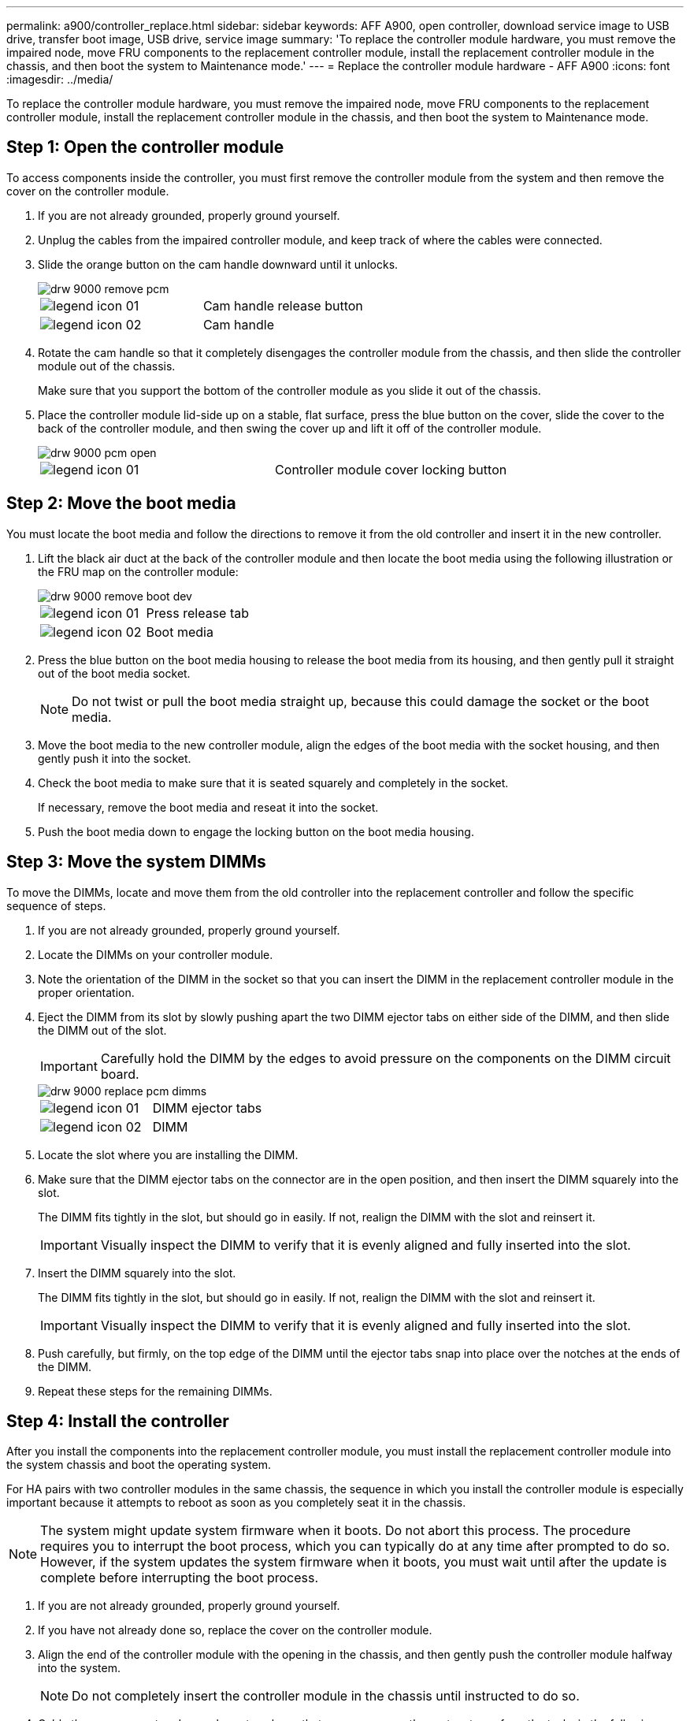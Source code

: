 ---
permalink: a900/controller_replace.html
sidebar: sidebar
keywords: AFF A900, open controller, download service image to USB drive, transfer boot image, USB drive, service image
summary: 'To replace the controller module hardware, you must remove the impaired node, move FRU components to the replacement controller module, install the replacement controller module in the chassis, and then boot the system to Maintenance mode.'
---
= Replace the controller module hardware - AFF A900
:icons: font
:imagesdir: ../media/

[.lead]
To replace the controller module hardware, you must remove the impaired node, move FRU components to the replacement controller module, install the replacement controller module in the chassis, and then boot the system to Maintenance mode.

== Step 1: Open the controller module

[.lead]
To access components inside the controller, you must first remove the controller module from the system and then remove the cover on the controller module.

. If you are not already grounded, properly ground yourself.
. Unplug the cables from the impaired controller module, and keep track of where the cables were connected.
. Slide the orange button on the cam handle downward until it unlocks.
+
image::../media/drw_9000_remove_pcm.gif[]
+
|===
a|
image:../media/legend_icon_01.gif[] a|
Cam handle release button
a|
image:../media/legend_icon_02.gif[]
a|
Cam handle
|===

. Rotate the cam handle so that it completely disengages the controller module from the chassis, and then slide the controller module out of the chassis.
+
Make sure that you support the bottom of the controller module as you slide it out of the chassis.

. Place the controller module lid-side up on a stable, flat surface, press the blue button on the cover, slide the cover to the back of the controller module, and then swing the cover up and lift it off of the controller module.
+
image::../media/drw_9000_pcm_open.gif[]
+
|===
a|
image:../media/legend_icon_01.gif[] a|
Controller module cover locking button
|===

== Step 2: Move the boot media

[.lead]
You must locate the boot media and follow the directions to remove it from the old controller and insert it in the new controller.

. Lift the black air duct at the back of the controller module and then locate the boot media using the following illustration or the FRU map on the controller module:
+
image::../media/drw_9000_remove_boot_dev.gif[]
+
|===
a|
image:../media/legend_icon_01.gif[] a|
Press release tab
a|
image:../media/legend_icon_02.gif[]
a|
Boot media
|===

. Press the blue button on the boot media housing to release the boot media from its housing, and then gently pull it straight out of the boot media socket.
+
NOTE: Do not twist or pull the boot media straight up, because this could damage the socket or the boot media.

. Move the boot media to the new controller module, align the edges of the boot media with the socket housing, and then gently push it into the socket.
. Check the boot media to make sure that it is seated squarely and completely in the socket.
+
If necessary, remove the boot media and reseat it into the socket.

. Push the boot media down to engage the locking button on the boot media housing.

== Step 3: Move the system DIMMs

[.lead]
To move the DIMMs, locate and move them from the old controller into the replacement controller and follow the specific sequence of steps.

. If you are not already grounded, properly ground yourself.
. Locate the DIMMs on your controller module.
. Note the orientation of the DIMM in the socket so that you can insert the DIMM in the replacement controller module in the proper orientation.
. Eject the DIMM from its slot by slowly pushing apart the two DIMM ejector tabs on either side of the DIMM, and then slide the DIMM out of the slot.
+
IMPORTANT: Carefully hold the DIMM by the edges to avoid pressure on the components on the DIMM circuit board.
+
image::../media/drw_9000_replace_pcm_dimms.gif[]
+
|===
a|
image:../media/legend_icon_01.gif[] a|
DIMM ejector tabs
a|
image:../media/legend_icon_02.gif[]
a|
DIMM
|===

. Locate the slot where you are installing the DIMM.
. Make sure that the DIMM ejector tabs on the connector are in the open position, and then insert the DIMM squarely into the slot.
+
The DIMM fits tightly in the slot, but should go in easily. If not, realign the DIMM with the slot and reinsert it.
+
IMPORTANT: Visually inspect the DIMM to verify that it is evenly aligned and fully inserted into the slot.

. Insert the DIMM squarely into the slot.
+
The DIMM fits tightly in the slot, but should go in easily. If not, realign the DIMM with the slot and reinsert it.
+
IMPORTANT: Visually inspect the DIMM to verify that it is evenly aligned and fully inserted into the slot.

. Push carefully, but firmly, on the top edge of the DIMM until the ejector tabs snap into place over the notches at the ends of the DIMM.
. Repeat these steps for the remaining DIMMs.

== Step 4: Install the controller

[.lead]
After you install the components into the replacement controller module, you must install the replacement controller module into the system chassis and boot the operating system.

For HA pairs with two controller modules in the same chassis, the sequence in which you install the controller module is especially important because it attempts to reboot as soon as you completely seat it in the chassis.

NOTE: The system might update system firmware when it boots. Do not abort this process. The procedure requires you to interrupt the boot process, which you can typically do at any time after prompted to do so. However, if the system updates the system firmware when it boots, you must wait until after the update is complete before interrupting the boot process.

. If you are not already grounded, properly ground yourself.
. If you have not already done so, replace the cover on the controller module.
. Align the end of the controller module with the opening in the chassis, and then gently push the controller module halfway into the system.
+
NOTE: Do not completely insert the controller module in the chassis until instructed to do so.

. Cable the management and console ports only, so that you can access the system to perform the tasks in the following sections.
+
NOTE: You will connect the rest of the cables to the controller module later in this procedure.

. Complete the reinstallation of the controller module:
 .. If you have not already done so, reinstall the cable management device.
 .. Firmly push the controller module into the chassis until it meets the midplane and is fully seated.
+
IMPORTANT: Do not use excessive force when sliding the controller module into the chassis to avoid damaging the connectors.
+
The controller module begins to boot as soon as it is fully seated in the chassis. Be prepared to interrupt the boot process.

 .. Rotate the controller module cam handle to the locked position.

 .. Interrupt the boot process by pressing `Ctrl-C` when you see Press Ctrl-C for Boot Menu.

.. Select the option to bot to LOADER.
# +
#
# .. From the healthy node, check to see if Onboard Key Manager (OKM) is configured: `security key-manager onboard show-backup`
# +
# If you see: `Error: show failed: Onboard key management is not configured for the admin Vserver. Use the "security key-manager
#       onboard enable" command to configure onboard key management.`
# Onboard Key Manager is not configured and you can
# select the option to boot to LOADER from the displayed boot menu.
#
# .. If OKM is enabled, select Option 10 from the Boot Menu.
# +
# You will see the following ouptut:
# +
# ` -------------BEGIN BACKUP----------# # TmV0QXBwIEtleSBCbG9iAAEBAAAEAAAAcAEAAAAAAACCPESPAAAAACEAAAAAAAAA
# QAAAAAAAAAAU6/F6AAAAAFPMGJ/LzijV+ma+2Gji744SyuJIz7WJVZQoTygpH6X6
# '
# .
# .
# ----------------END BACKUP---------`
#
# ... Confirm that TPM is in use: `LOADER> printenv  bootarg.use.tpm`
#
# ... Reboot the replacement node and check the output.
# +
# IMPORTANT: You must contact Customer Support if you see the following messages during the node reboot:
# +
# `[....:crypto.ssal.failed:ALERT] : SSAL Unseal operation failed:  SSAL Unseal operation failed.``
 # +
 # ``[....:crypto.okmrecovery.failed: ERROR: Import of the onboard key hierarchy failed: failed to import key.hierarchy. Additional information: error: ssal unseal failed.``
